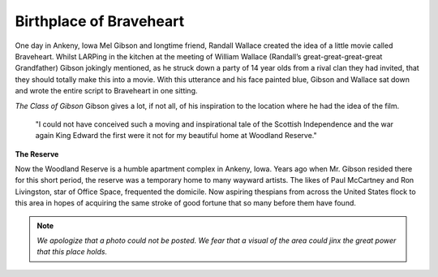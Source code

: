 Birthplace of Braveheart
========================

One day in Ankeny, Iowa Mel Gibson and longtime friend, Randall Wallace created the idea of a little movie called Braveheart. Whilst LARPing in the kitchen at the meeting of William Wallace (Randall’s great-great-great-great Grandfather) Gibson jokingly mentioned, as he struck down a party of 14 year olds from a rival clan they had invited, that they should totally make this into a movie. With this utterance and his face painted blue, Gibson and Wallace sat down and wrote the entire script to Braveheart in one sitting. 

*The Class of Gibson*
Gibson gives a lot, if not all, of his inspiration to the location where he had the idea of the film. 

	"I could not have conceived such a moving and inspirational tale of the Scottish Independence and the war again King Edward the first were it not for my beautiful home at Woodland Reserve."

**The Reserve**

Now the Woodland Reserve is a humble apartment complex in Ankeny, Iowa. Years ago when Mr. Gibson resided there for this short period, the reserve was a temporary home to many wayward artists. The likes of Paul McCartney and Ron Livingston, star of Office Space, frequented the domicile. Now aspiring thespians from across the United States flock to this area in hopes of acquiring the same stroke of good fortune that so many before them have found.

.. note:: *We apologize that a photo could not be posted. We fear that a visual of the area could jinx the great power that this place holds.*